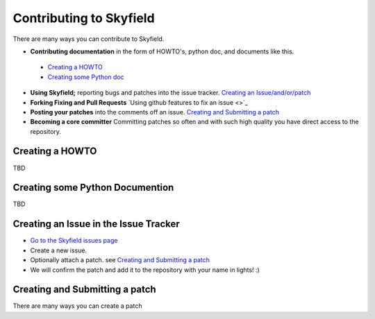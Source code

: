 
====================================
 Contributing to Skyfield
====================================

There are many ways you can contribute to Skyfield.  

* **Contributing documentation** in the form of HOWTO's, python doc, and documents like this.
 * `Creating a HOWTO <https://github.com/ozialien/python-skyfield/blob/readme_collaboration/Contrib.rst#creating-a-howto>`_
 * `Creating some Python doc <https://github.com/ozialien/python-skyfield/blob/readme_collaboration/Contrib.rst#creating-some-python-documention>`_
* **Using Skyfield;** reporting bugs and patches into the issue tracker.  `Creating an Issue/and/or/patch <https://github.com/ozialien/python-skyfield/blob/readme_collaboration/Contrib.rst#creating-an-issue-in-the-issue-trackerlink>`_
* **Forking Fixing and Pull Requests**  `Using github features to fix an issue <>`_
* **Posting your patches** into the comments off an issue.  `Creating and Submitting a patch <https://github.com/ozialien/python-skyfield/blob/readme_collaboration/Contrib.rst#creating-and-submitting-a-patch>`_
* **Becoming a core committer** Committing patches so often and with such high quality you have direct access to the repository.

Creating a HOWTO
----------------

TBD

Creating some Python Documention
--------------------------------

TBD

Creating an Issue in the Issue Tracker
--------------------------------------

* `Go to the Skyfield issues page <https://github.com/skyfielders/python-skyfield/issues>`_
* Create a new issue.
* Optionally attach a patch. see `Creating and Submitting a patch <https://github.com/ozialien/python-skyfield/blob/readme_collaboration/Contrib.rst#creating-and-submitting-a-patch>`_
* We will confirm the patch and add it to the repository with your name in lights! :)

Creating and Submitting a patch
-------------------------------

There are many ways you can create a patch
